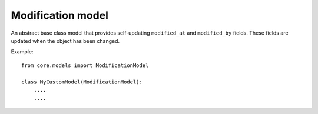 Modification model
==================

An abstract base class model that provides self-updating ``modified_at`` and ``modified_by`` fields. These fields are updated when the object has been changed.

Example::

    from core.models import ModificationModel

    class MyCustomModel(ModificationModel):
        ....
        ....